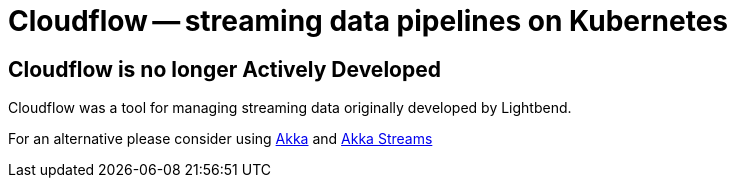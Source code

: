 = Cloudflow -- streaming data pipelines on Kubernetes
:page-layout: home
:description: Quickly develop, orchestrate, and operate distributed streaming data pipelines on Kubernetes
:keywords: kubernetes, stream, streaming, stream processing, akka, akka streams, akka-streams, pipelines, streaming pipelines, streaming pipelines on kubernetes, developer, streaming applications

== Cloudflow is no longer Actively Developed

Cloudflow was a tool for managing streaming data originally developed by Lightbend.

For an alternative please consider using https://akka.io/[Akka] and https://doc.akka.io/docs/akka/current/stream/index.html[Akka Streams]